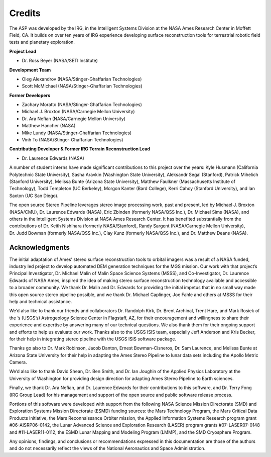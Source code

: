 Credits
=======

The ASP was developed by the IRG, in the Intelligent Systems Division
at the NASA Ames Research Center in Moffett Field, CA. It builds on
over ten years of IRG experience developing surface reconstruction
tools for terrestrial robotic field tests and planetary exploration.

**Project Lead**

-  Dr. Ross Beyer (NASA/SETI Institute)

**Development Team**

-  Oleg Alexandrov (NASA/Stinger-Ghaffarian Technologies)

-  Scott McMichael (NASA/Stinger-Ghaffarian Technologies)

**Former Developers**

-  Zachary Moratto (NASA/Stinger-Ghaffarian Technologies)

-  Michael J. Broxton (NASA/Carnegie Mellon University)

-  Dr. Ara Nefian (NASA/Carnegie Mellon University)

-  Matthew Hancher (NASA)

-  Mike Lundy (NASA/Stinger-Ghaffarian Technologies)

-  Vinh To (NASA/Stinger-Ghaffarian Technologies)

**Contributing Developer & Former IRG Terrain Reconstruction Lead**

-  Dr. Laurence Edwards (NASA)

A number of student interns have made significant contributions to this
project over the years: Kyle Husmann (California Polytechnic State
University), Sasha Aravkin (Washington State University), Aleksandr
Segal (Stanford), Patrick Mihelich (Stanford University), Melissa Bunte
(Arizona State University), Matthew Faulkner (Massachusetts Institute of
Technology), Todd Templeton (UC Berkeley), Morgon Kanter (Bard College),
Kerri Cahoy (Stanford University), and Ian Saxton (UC San Diego).

The open source Stereo Pipeline leverages stereo image processing work,
past and present, led by Michael J. Broxton (NASA/CMU), Dr. Laurence
Edwards (NASA), Eric Zbinden (formerly NASA/QSS Inc.), Dr. Michael Sims
(NASA), and others in the Intelligent Systems Division at NASA Ames
Research Center. It has benefited substantially from the contributions
of Dr. Keith Nishihara (formerly NASA/Stanford), Randy Sargent
(NASA/Carnegie Mellon University), Dr. Judd Bowman (formerly NASA/QSS
Inc.), Clay Kunz (formerly NASA/QSS Inc.), and Dr. Matthew Deans (NASA).

Acknowledgments
---------------

The initial adaptation of Ames’ stereo surface reconstruction tools to
orbital imagers was a result of a NASA funded, industry led project to
develop automated DEM generation techniques for the MGS mission. Our
work with that project’s Principal Investigator, Dr. Michael Malin of
Malin Space Science Systems (MSSS), and Co-Investigator, Dr. Laurence
Edwards of NASA Ames, inspired the idea of making stereo surface
reconstruction technology available and accessible to a broader
community. We thank Dr. Malin and Dr. Edwards for providing the initial
impetus that in no small way made this open source stereo pipeline
possible, and we thank Dr. Michael Caplinger, Joe Fahle and others at
MSSS for their help and technical assistance.

We’d also like to thank our friends and collaborators Dr. Randolph Kirk,
Dr. Brent Archinal, Trent Hare, and Mark Rosiek of the ’s (USGS’s)
Astrogeology Science Center in Flagstaff, AZ, for their encouragement
and willingness to share their experience and expertise by answering
many of our technical questions. We also thank them for their ongoing
support and efforts to help us evaluate our work. Thanks also to the
USGS ISIS team, especially Jeff Anderson and Kris Becker, for their help
in integrating stereo pipeline with the USGS ISIS software package.

Thanks go also to Dr. Mark Robinson, Jacob Danton, Ernest
Bowman-Cisneros, Dr. Sam Laurence, and Melissa Bunte at Arizona State
University for their help in adapting the Ames Stereo Pipeline to lunar
data sets including the Apollo Metric Camera.

We’d also like to thank David Shean, Dr. Ben Smith, and Dr. Ian Joughin
of the Applied Physics Laboratory at the University of Washington for
providing design direction for adapting Ames Stereo Pipeline to Earth
sciences.

Finally, we thank Dr. Ara Nefian, and Dr. Laurence Edwards for their
contributions to this software, and Dr. Terry Fong (IRG Group Lead) for
his management and support of the open source and public software
release process.

Portions of this software were developed with support from the following
NASA Science Mission Directorate (SMD) and Exploration Systems Mission
Directorate (ESMD) funding sources: the Mars Technology Program, the
Mars Critical Data Products Initiative, the Mars Reconnaissance Orbiter
mission, the Applied Information Systems Research program grant
#06-AISRP06-0142, the Lunar Advanced Science and Exploration Research
(LASER) program grants #07-LASER07-0148 and #11-LASER11-0112, the ESMD
Lunar Mapping and Modeling Program (LMMP), and the SMD Cryosphere
Program.

Any opinions, findings, and conclusions or recommendations expressed in
this documentation are those of the authors and do not necessarily
reflect the views of the National Aeronautics and Space Administration.
